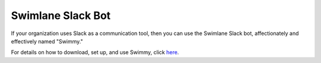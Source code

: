 Swimlane Slack Bot
==================

If your organization uses Slack as a communication tool, then you can
use the Swimlane Slack bot, affectionately and effectively named
"Swimmy."

|image1|

For details on how to download, set up, and use Swimmy, click
`here <https://github.com/swimlane/swimmy>`__.

.. |image1| image:: ../Resources/Images/swimmy_logo.png
